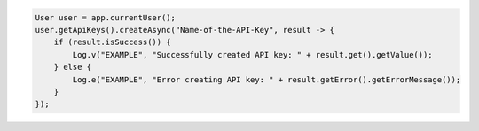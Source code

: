 .. code-block:: java

   User user = app.currentUser();
   user.getApiKeys().createAsync("Name-of-the-API-Key", result -> {
       if (result.isSuccess()) {
           Log.v("EXAMPLE", "Successfully created API key: " + result.get().getValue());
       } else {
           Log.e("EXAMPLE", "Error creating API key: " + result.getError().getErrorMessage());
       }
   });

